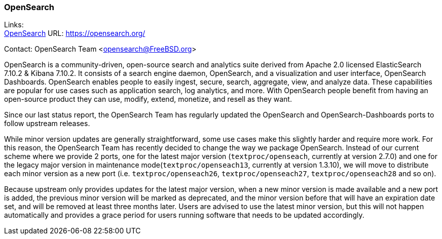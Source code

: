 === OpenSearch

Links: +
link:https://opensearch.org/[OpenSearch] URL: link:https://opensearch.org/[] +

Contact: OpenSearch Team <opensearch@FreeBSD.org>

OpenSearch is a community-driven, open-source search and analytics suite derived from Apache 2.0 licensed ElasticSearch 7.10.2 & Kibana 7.10.2.
It consists of a search engine daemon, OpenSearch, and a visualization and user interface, OpenSearch Dashboards.
OpenSearch enables people to easily ingest, secure, search, aggregate, view, and analyze data.
These capabilities are popular for use cases such as application search, log analytics, and more.
With OpenSearch people benefit from having an open-source product they can use, modify, extend, monetize, and resell as they want.

Since our last status report, the OpenSearch Team has regularly updated the OpenSearch and OpenSearch-Dashboards ports to follow upstream releases.

While minor version updates are generally straightforward, some use cases make this slightly harder and require more work.
For this reason, the OpenSearch Team has recently decided to change the way we package OpenSearch.
Instead of our current scheme where we provide 2 ports, one for the latest major version (`textproc/openseach`, currently at version 2.7.0) and one for the legacy major version in maintenance mode(`textproc/openseach13`, currently at version 1.3.10), we will move to distribute each minor version as a new port (i.e. `textproc/openseach26`, `textproc/openseach27`, `textproc/openseach28` and so on).

Because upstream only provides updates for the latest major version, when a new minor version is made available and a new port is added, the previous minor version will be marked as deprecated, and the minor version before that will have an expiration date set, and will be removed at least three months later.
Users are advised to use the latest minor version, but this will not happen automatically and provides a grace period for users running software that needs to be updated accordingly.
